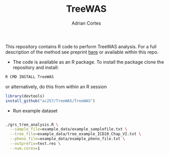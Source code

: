 #+TITLE:     TreeWAS
#+AUTHOR:    Adrian Cortes
#+EMAIL:     adrcort@gmail.com

This repository contains R code to perform TreeWAS analysis. For a full description of the method see preprint [[http://biorxiv.org/content/early/2017/02/01/105122][here]] or available within this repo.

+ The code is available as an R package. To install the package clone the repository and install:

#+BEGIN_SRC sh
  R CMD INSTALL TreeWAS
#+END_SRC

or alternatively, do this from within an R session

#+BEGIN_SRC R
  library(devtools)
  install_github("ac257/TreeWAS/TreeWAS")
#+END_SRC

+ Run example dataset

#+BEGIN_SRC sh

  ./grs_tree_analysis.R \
    --sample_file=example_data/example_samplefile.txt \
    --tree_file=example_data/tree_example_ICD10_Chap_VI.txt \
    --pheno_file=example_data/example_pheno_file.txt \
    --outprefix=test.res \
    --num.cores=1

#+END_SRC
